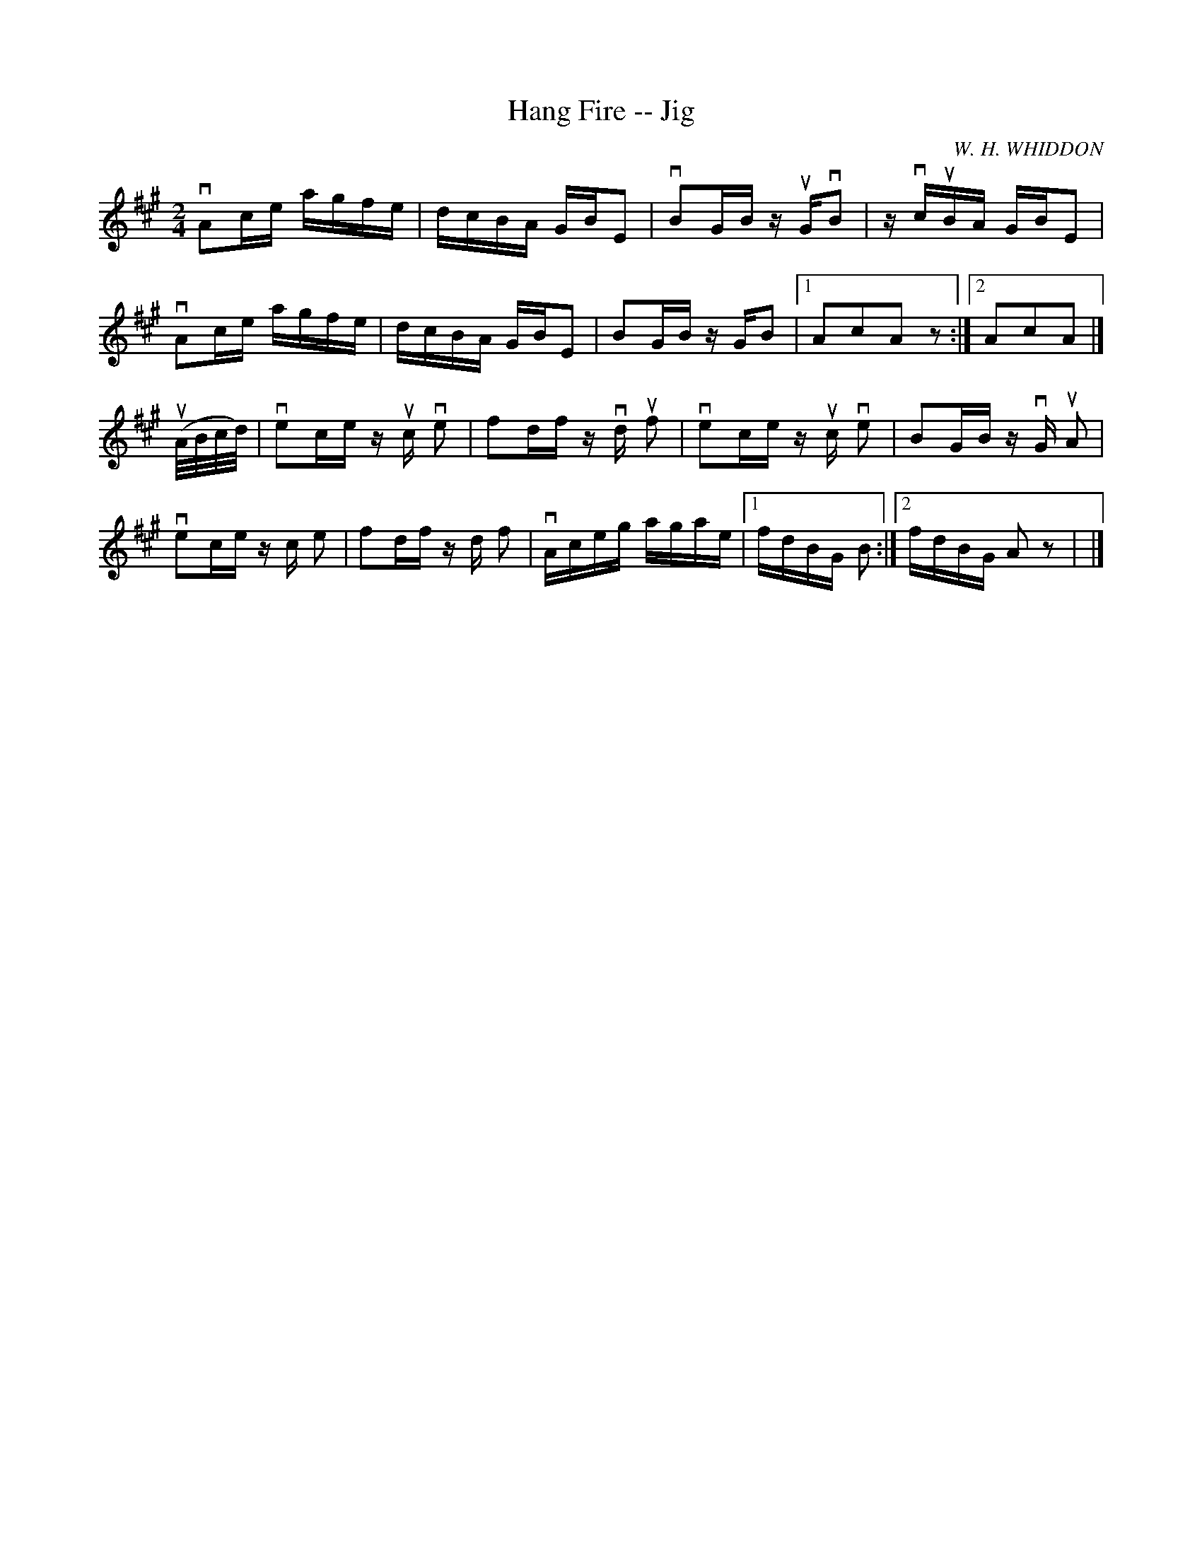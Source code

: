 X:1
T:Hang Fire -- Jig
R:reel
C:W. H. WHIDDON
B:Ryan's Mammoth Collection
N: 118 669
Z: Contributed by Ray Davies,  ray:davies99.freeserve.co.uk
M:2/4
L:1/16
K:A
vA2ce agfe | dcBA GBE2 | vB2GB zuGvB2 | zvcuBA GBE2 |
vA2ce agfe | dcBA GBE2 |\
B2GB zGB2 |1 A2c2A2z2 :|2 A2c2A2|]
u(A/B/c/d/)|\
ve2ce zuc ve2 | f2df zvd uf2 | ve2ce zuc ve2 | B2GB zvG uA2 |
ve2ce zc e2 | f2df zd f2 |\
vAceg agae |1 fdBG B2:|2 fdBG A2z2 | |]
